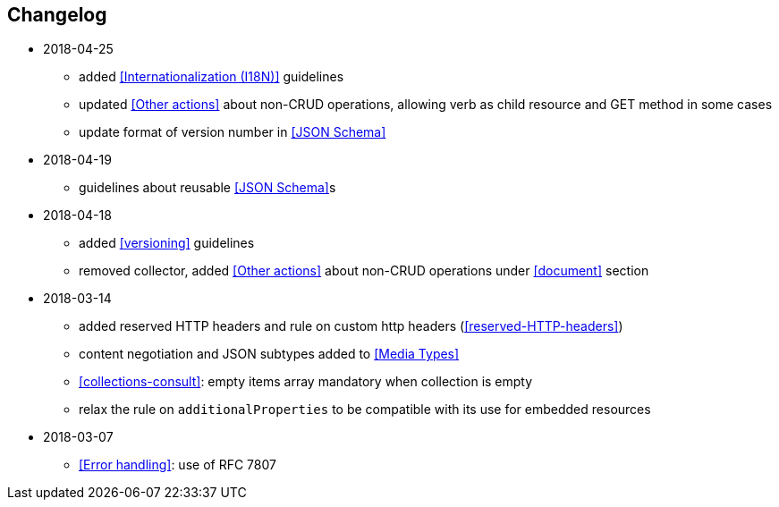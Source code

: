 == Changelog
* 2018-04-25
** added <<Internationalization (I18N)>> guidelines
** updated <<Other actions>> about non-CRUD operations, allowing verb as child resource and GET method in some cases
** update format of version number in <<JSON Schema>>
* 2018-04-19
** guidelines about reusable <<JSON Schema>>s
* 2018-04-18
** added <<versioning>> guidelines
** removed collector, added <<Other actions>> about non-CRUD operations under <<document>> section
* 2018-03-14
** added reserved HTTP headers and rule on custom http headers (<<reserved-HTTP-headers>>)
** content negotiation and JSON subtypes added to <<Media Types>>
** <<collections-consult>>: empty items array mandatory when collection is empty
** relax the rule on `additionalProperties` to be compatible with its use for embedded resources
* 2018-03-07
** <<Error handling>>: use of RFC 7807
